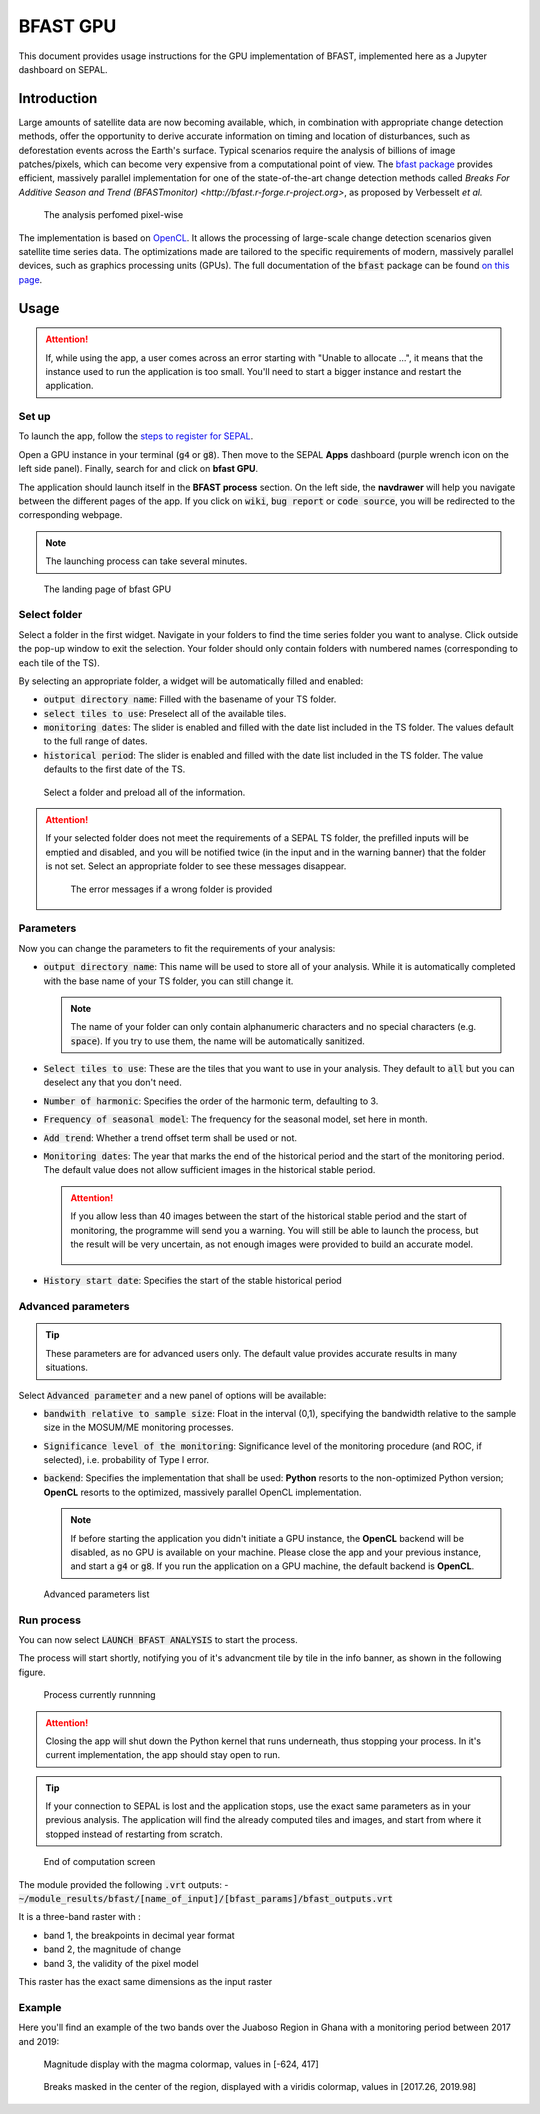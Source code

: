 BFAST GPU
=========

This document provides usage instructions for the GPU implementation of BFAST, implemented here as a Jupyter dashboard on SEPAL.

Introduction
------------

Large amounts of satellite data are now becoming available, which, in combination with appropriate change detection methods, offer the opportunity to derive accurate information on timing and location of disturbances, such as deforestation events across the Earth's surface. Typical scenarios require the analysis of billions of image patches/pixels, which can become very expensive from a computational point of view. The `bfast package <https://pypi.org/project/bfast/>`_ provides efficient, massively parallel implementation for one of the state-of-the-art change detection methods called `Breaks For Additive Season and Trend (BFASTmonitor) <http://bfast.r-forge.r-project.org>`, as proposed by Verbesselt *et al.*

.. figure:: https://raw.githubusercontent.com/12rambau/bfast_gpu/master/doc/img/bfastmonitor_1.png

    The analysis perfomed pixel-wise

The implementation is based on `OpenCL <https://www.khronos.org/opencl/>`_. It allows the processing of large-scale change detection scenarios given satellite time series data. The optimizations made are tailored to the specific requirements of modern, massively parallel devices, such as graphics processing units (GPUs). The full documentation of the :code:`bfast` package can be found 
`on this page <https://bfast.readthedocs.io/en/latest/>`_.

Usage
-----

.. prerequisite::

    Before launching the bfast module, you need to have at least one time series in your SEPAL folders
    
.. attention:: 

    If, while using the app, a user comes across an error starting with "Unable to allocate ...", it means that the instance used to run the application is too small. You'll need to start a bigger instance and restart the application.

Set up
^^^^^^

To launch the app, follow the `steps to register for SEPAL <https://docs.sepal.io/en/latest/setup/register.html>`_. 

Open a GPU instance in your terminal (:code:`g4` or :code:`g8`). Then move to the SEPAL **Apps** dashboard (purple wrench icon on the left side panel). Finally, search for and click on **bfast GPU**. 

The application should launch itself in the **BFAST process** section. On the left side, the **navdrawer** will help you navigate between the different pages of the app. If you click on :code:`wiki`, :code:`bug report` or :code:`code source`, you will be redirected to the corresponding webpage.

.. note::

    The launching process can take several minutes.
    
.. figure:: https://raw.githubusercontent.com/12rambau/bfast_gpu/master/doc/img/full_app.png
    
    The landing page of bfast GPU
    
Select folder 
^^^^^^^^^^^^^

Select a folder in the first widget. Navigate in your folders to find the time series folder you want to analyse. Click outside the pop-up window to exit the selection. Your folder should only contain folders with numbered names (corresponding to each tile of the TS). 

By selecting an appropriate folder, a widget will be automatically filled and enabled: 

-   :code:`output directory name`: Filled with the basename of your TS folder.
-   :code:`select tiles to use`: Preselect all of the available tiles.
-   :code:`monitoring dates`: The slider is enabled and filled with the date list included in the TS folder. The values default to the full range of dates.
-   :code:`historical period`: The slider is enabled and filled with the date list included in the TS folder. The value defaults to the first date of the TS.

.. figure:: https://raw.githubusercontent.com/12rambau/bfast_gpu/master/doc/img/correct_folder.png

    Select a folder and preload all of the information.
    
.. attention:: 

    If your selected folder does not meet the requirements of a SEPAL TS folder, the prefilled inputs will be emptied and disabled, and you will be notified twice (in the input and in the warning banner) that the folder is not set. Select an appropriate folder to see these messages disappear.
    
    .. figure:: https://raw.githubusercontent.com/12rambau/bfast_gpu/master/doc/img/wrong_folder.png
    
        The error messages if a wrong folder is provided

Parameters
^^^^^^^^^^

Now you can change the parameters to fit the requirements of your analysis:

-   :code:`output directory name`: This name will be used to store all of your analysis. While it is automatically completed with the base name of your TS folder, you can still change it. 
    
    .. note:: 
    
        The name of your folder can only contain alphanumeric characters and no special characters (e.g. :code:`space`). If you try to use them, the name will be automatically sanitized.
        
-   :code:`Select tiles to use`: These are the tiles that you want to use in your analysis. They default to :code:`all` but you can deselect any that you don't need.
-   :code:`Number of harmonic`: Specifies the order of the harmonic term, defaulting to 3.
-   :code:`Frequency of seasonal model`: The frequency for the seasonal model, set here in month.
-   :code:`Add trend`: Whether a trend offset term shall be used or not.
-   :code:`Monitoring dates`: The year that marks the end of the historical period and the start of the monitoring period. The default value does not allow sufficient images in the  historical stable period.

    .. attention::
    
        If you allow less than 40 images between the start of the historical stable period and the start of monitoring, the programme will send you a warning. You will still be able to launch the process, but the result will be very uncertain, as not enough images were provided to build an accurate model. 
        
        .. figure:: https://raw.githubusercontent.com/12rambau/bfast_gpu/master/doc/img/too_short.png
        
-   :code:`History start date`: Specifies the start of the stable historical period

Advanced parameters
^^^^^^^^^^^^^^^^^^^

.. tip:: 

    These parameters are for advanced users only. The default value provides accurate results in many situations.
    
Select :code:`Advanced parameter` and a new panel of options will be available:

-   :code:`bandwith relative to sample size`: Float in the interval (0,1), specifying the bandwidth relative to the sample size in the MOSUM/ME monitoring processes.
-   :code:`Significance level of the monitoring`: Significance level of the monitoring procedure (and ROC, if selected), i.e. probability of Type I error.
-   :code:`backend`: Specifies the implementation that shall be used: **Python** resorts to the non-optimized Python version; **OpenCL** resorts to the optimized, massively parallel OpenCL implementation.

    .. note::
    
        If before starting the application you didn't initiate a GPU instance, the **OpenCL** backend will be disabled, as no GPU is available on your machine. Please close the app and your previous instance, and start a :code:`g4` or :code:`g8`. If you run the application on a GPU machine, the default backend is **OpenCL**.
        
.. figure:: https://raw.githubusercontent.com/12rambau/bfast_gpu/master/doc/img/advance_params.png

    Advanced parameters list

Run process
^^^^^^^^^^^

You can now select :code:`LAUNCH BFAST ANALYSIS` to start the process. 

The process will start shortly, notifying you of it's advancment tile by tile in the info banner, as shown in the following figure. 

.. figure:: https://raw.githubusercontent.com/12rambau/bfast_gpu/master/doc/img/advancement.png

    Process currently runnning
    
.. attention:: 

    Closing the app will shut down the Python kernel that runs underneath, thus stopping your process. In it's current implementation, the app should stay open to run.
    
.. tip::

    If your connection to SEPAL is lost and the application stops, use the exact same parameters as in your previous analysis. The application will find the already computed tiles and images, and start from where it stopped instead of restarting from scratch.
    
    
.. figure:: https://raw.githubusercontent.com/12rambau/bfast_gpu/master/doc/img/computation_end.png

    End of computation screen
    

The module provided the following :code:`.vrt` outputs:
-   :code:`~/module_results/bfast/[name_of_input]/[bfast_params]/bfast_outputs.vrt`

It is a three-band raster with :

-   band 1, the breakpoints in decimal year format
-   band 2, the magnitude of change
-   band 3, the validity of the pixel model

This raster has the exact same dimensions as the input raster

Example
^^^^^^^

Here you'll find an example of the two bands over the Juaboso Region in Ghana with a monitoring period between 2017 and 2019:

.. figure:: https://raw.githubusercontent.com/12rambau/bfast_gpu/master/utils/magnitude.png

    Magnitude display with the magma colormap, values in [-624, 417]
    
.. figure:: https://raw.githubusercontent.com/12rambau/bfast_gpu/master/utils/breaks.png

    Breaks masked in the center of the region, displayed with a viridis colormap, values in [2017.26, 2019.98]
    
.. custom-edit:: https://raw.githubusercontent.com/sepal-contrib/bfast_gpu/release/doc/en.rst
